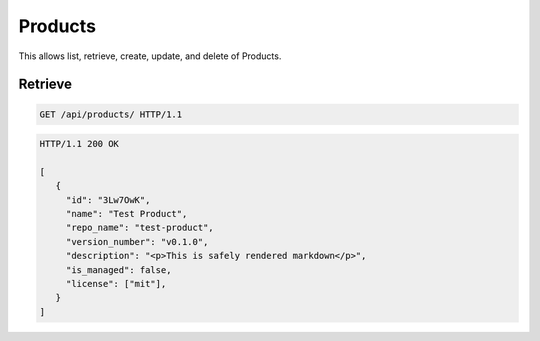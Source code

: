 ========
Products
========

This allows list, retrieve, create, update, and delete of Products.

Retrieve
--------

.. sourcecode:: http

   GET /api/products/ HTTP/1.1

.. sourcecode:: http

   HTTP/1.1 200 OK

   [
      {
        "id": "3Lw7OwK",
        "name": "Test Product",
        "repo_name": "test-product",
        "version_number": "v0.1.0",
        "description": "<p>This is safely rendered markdown</p>",
        "is_managed": false,
        "license": ["mit"],
      }
   ]
